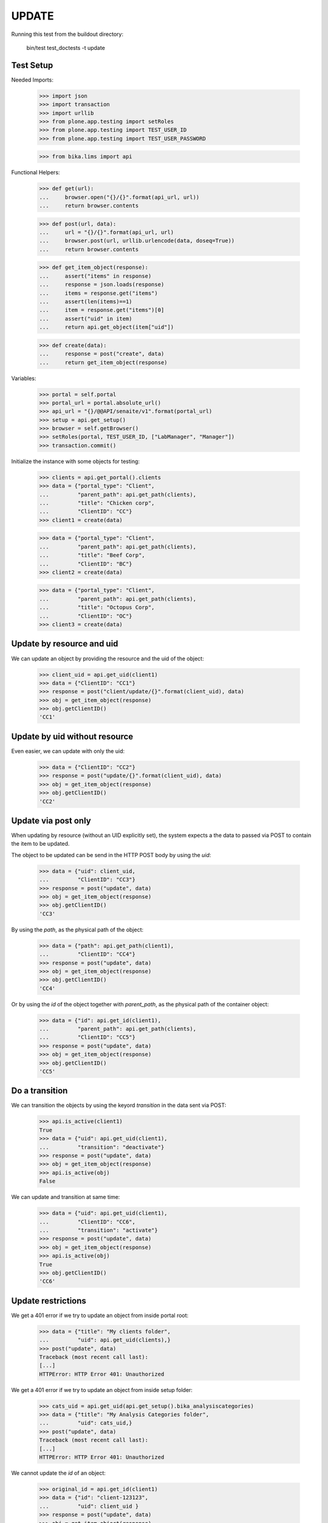 UPDATE
------

Running this test from the buildout directory:

    bin/test test_doctests -t update


Test Setup
~~~~~~~~~~

Needed Imports:

    >>> import json
    >>> import transaction
    >>> import urllib
    >>> from plone.app.testing import setRoles
    >>> from plone.app.testing import TEST_USER_ID
    >>> from plone.app.testing import TEST_USER_PASSWORD

    >>> from bika.lims import api

Functional Helpers:

    >>> def get(url):
    ...     browser.open("{}/{}".format(api_url, url))
    ...     return browser.contents

    >>> def post(url, data):
    ...     url = "{}/{}".format(api_url, url)
    ...     browser.post(url, urllib.urlencode(data, doseq=True))
    ...     return browser.contents

    >>> def get_item_object(response):
    ...     assert("items" in response)
    ...     response = json.loads(response)
    ...     items = response.get("items")
    ...     assert(len(items)==1)
    ...     item = response.get("items")[0]
    ...     assert("uid" in item)
    ...     return api.get_object(item["uid"])

    >>> def create(data):
    ...     response = post("create", data)
    ...     return get_item_object(response)

Variables:

    >>> portal = self.portal
    >>> portal_url = portal.absolute_url()
    >>> api_url = "{}/@@API/senaite/v1".format(portal_url)
    >>> setup = api.get_setup()
    >>> browser = self.getBrowser()
    >>> setRoles(portal, TEST_USER_ID, ["LabManager", "Manager"])
    >>> transaction.commit()

Initialize the instance with some objects for testing:

    >>> clients = api.get_portal().clients
    >>> data = {"portal_type": "Client",
    ...         "parent_path": api.get_path(clients),
    ...         "title": "Chicken corp",
    ...         "ClientID": "CC"}
    >>> client1 = create(data)

    >>> data = {"portal_type": "Client",
    ...         "parent_path": api.get_path(clients),
    ...         "title": "Beef Corp",
    ...         "ClientID": "BC"}
    >>> client2 = create(data)

    >>> data = {"portal_type": "Client",
    ...         "parent_path": api.get_path(clients),
    ...         "title": "Octopus Corp",
    ...         "ClientID": "OC"}
    >>> client3 = create(data)


Update by resource and uid
~~~~~~~~~~~~~~~~~~~~~~~~~~

We can update an object by providing the resource and the uid of the object:

    >>> client_uid = api.get_uid(client1)
    >>> data = {"ClientID": "CC1"}
    >>> response = post("client/update/{}".format(client_uid), data)
    >>> obj = get_item_object(response)
    >>> obj.getClientID()
    'CC1'

Update by uid without resource
~~~~~~~~~~~~~~~~~~~~~~~~~~~~~~

Even easier, we can update with only the uid:

    >>> data = {"ClientID": "CC2"}
    >>> response = post("update/{}".format(client_uid), data)
    >>> obj = get_item_object(response)
    >>> obj.getClientID()
    'CC2'

Update via post only
~~~~~~~~~~~~~~~~~~~~

When updating by resource (without an UID explicitly set), the system expects a
the data to passed via POST to contain the item to be updated.

The object to be updated can be send in the HTTP POST body by using the `uid`:

    >>> data = {"uid": client_uid,
    ...         "ClientID": "CC3"}
    >>> response = post("update", data)
    >>> obj = get_item_object(response)
    >>> obj.getClientID()
    'CC3'

By using the `path`, as the physical path of the object:

    >>> data = {"path": api.get_path(client1),
    ...         "ClientID": "CC4"}
    >>> response = post("update", data)
    >>> obj = get_item_object(response)
    >>> obj.getClientID()
    'CC4'

Or by using the `id` of the object together with `parent_path`, as the physical
path of the container object:

    >>> data = {"id": api.get_id(client1),
    ...         "parent_path": api.get_path(clients),
    ...         "ClientID": "CC5"}
    >>> response = post("update", data)
    >>> obj = get_item_object(response)
    >>> obj.getClientID()
    'CC5'

Do a transition
~~~~~~~~~~~~~~~

We can transition the objects by using the keyord `transition` in the data sent
via POST:

    >>> api.is_active(client1)
    True
    >>> data = {"uid": api.get_uid(client1),
    ...         "transition": "deactivate"}
    >>> response = post("update", data)
    >>> obj = get_item_object(response)
    >>> api.is_active(obj)
    False

We can update and transition at same time:

    >>> data = {"uid": api.get_uid(client1),
    ...         "ClientID": "CC6",
    ...         "transition": "activate"}
    >>> response = post("update", data)
    >>> obj = get_item_object(response)
    >>> api.is_active(obj)
    True
    >>> obj.getClientID()
    'CC6'

Update restrictions
~~~~~~~~~~~~~~~~~~~

We get a 401 error if we try to update an object from inside portal root:

    >>> data = {"title": "My clients folder",
    ...         "uid": api.get_uid(clients),}
    >>> post("update", data)
    Traceback (most recent call last):
    [...]
    HTTPError: HTTP Error 401: Unauthorized

We get a 401 error if we try to update an object from inside setup folder:

    >>> cats_uid = api.get_uid(api.get_setup().bika_analysiscategories)
    >>> data = {"title": "My Analysis Categories folder",
    ...         "uid": cats_uid,}
    >>> post("update", data)
    Traceback (most recent call last):
    [...]
    HTTPError: HTTP Error 401: Unauthorized

We cannot update the `id` of an object:

    >>> original_id = api.get_id(client1)
    >>> data = {"id": "client-123123",
    ...         "uid": client_uid }
    >>> response = post("update", data)
    >>> obj = get_item_object(response)
    >>> api.get_id(obj) == original_id
    True
